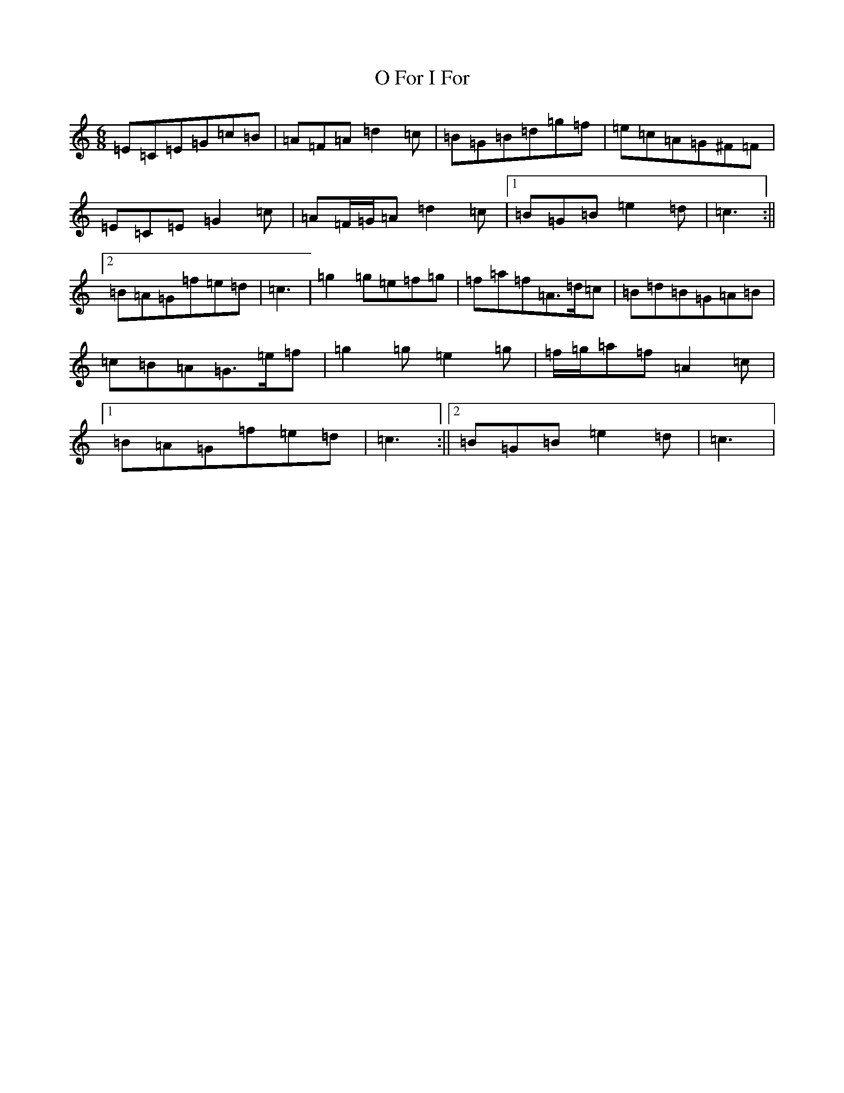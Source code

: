 X: 15681
T: O For I For
S: https://thesession.org/tunes/6979#setting18557
R: jig
M:6/8
L:1/8
K: C Major
=E=C=E=G=c=B|=A=F=A=d2=c|=B=G=B=d=g=f|=e=c=A=G^F=F|=E=C=E=G2=c|=A=F/2=G/2=A=d2=c|1=B=G=B=e2=d|=c3:||2=B=A=G=f=e=d|=c3|=g2=g=e=f=g|=f=a=f=A>=d=c|=B=d=B=G=A=B|=c=B=A=G>=e=f|=g2=g=e2=g|=f/2=g/2=a=f=A2=c|1=B=A=G=f=e=d|=c3:||2=B=G=B=e2=d|=c3|
